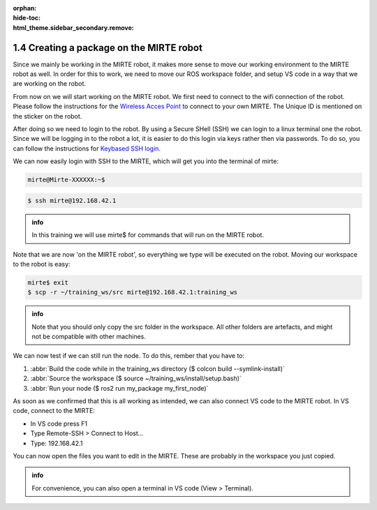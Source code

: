 :orphan:
:hide-toc:
:html_theme.sidebar_secondary.remove:

.. WARNING_SPOT

1.4 Creating a package on the MIRTE robot
#########################################

Since we mainly be working in the MIRTE robot, it makes more sense to
move our working environment to the MIRTE robot as well. In order for
this to work, we need to move our ROS workspace folder, and 
setup VS code in a way that we are working on the robot.

From now on we will start working on the MIRTE robot. We first need
to connect to the wifi connection of the robot. Please follow the 
instructions for the `Wireless Acces Point <https://docs.mirte.org/doc/connect_to_mirte.html#wireless-acces-point>`_
to connect to your own MIRTE. The Unique ID is mentioned on
the sticker on the robot.

After doing so we need to login to the robot. By using a Secure
SHell (SSH) we can login to a linux terminal one the robot. Since we 
will be logging in to the robot a lot, it is easier to do this login 
via keys rather then via passwords. To do so, you can follow the
instructions for `Keybased SSH login <https://docs.mirte.org/doc/access_interface.html#keybased-ssh-login>`_.

We can now easily login with SSH to the MIRTE, which will get
you into the terminal of mirte:

.. code-block:: console
   :class: margin

   mirte@Mirte-XXXXXX:~$


.. code-block:: console
 
   $ ssh mirte@192.168.42.1

.. admonition:: info

   In this training we will use mirte$ for commands that will run on
   the MIRTE robot.

Note that we are now 'on the MIRTE robot', so everything we type will
be executed on the robot. Moving our workspace to the robot is easy:

.. code-block:: console

   mirte$ exit
   $ scp -r ~/training_ws/src mirte@192.168.42.1:training_ws

.. admonition:: info

   Note that you should only copy the src folder in the workspace. All 
   other folders are artefacts, and might not be compatible with other
   machines.

We can now test if we can still run the node. To do this, rember that
you have to:

1) :abbr:`Build the code while in the training_ws directory ($ colcon build --symlink-install)`
2) :abbr:`Source the workspace ($ source ~/training_ws/install/setup.bash)`
3) :abbr:`Run your node ($ ros2 run my_package my_first_node)`

As soon as we confirmed that this is all working as intended, we can 
also connect VS code to the MIRTE robot. In VS code, connect to the MIRTE:

- In VS code press F1
- Type Remote-SSH > Connect to Host...
- Type: 192.168.42.1

You can now open the files you want to edit in the MIRTE. These are
probably in the workspace you just copied.

.. admonition:: info

   For convenience, you can also open a terminal in VS code (View > Terminal).





